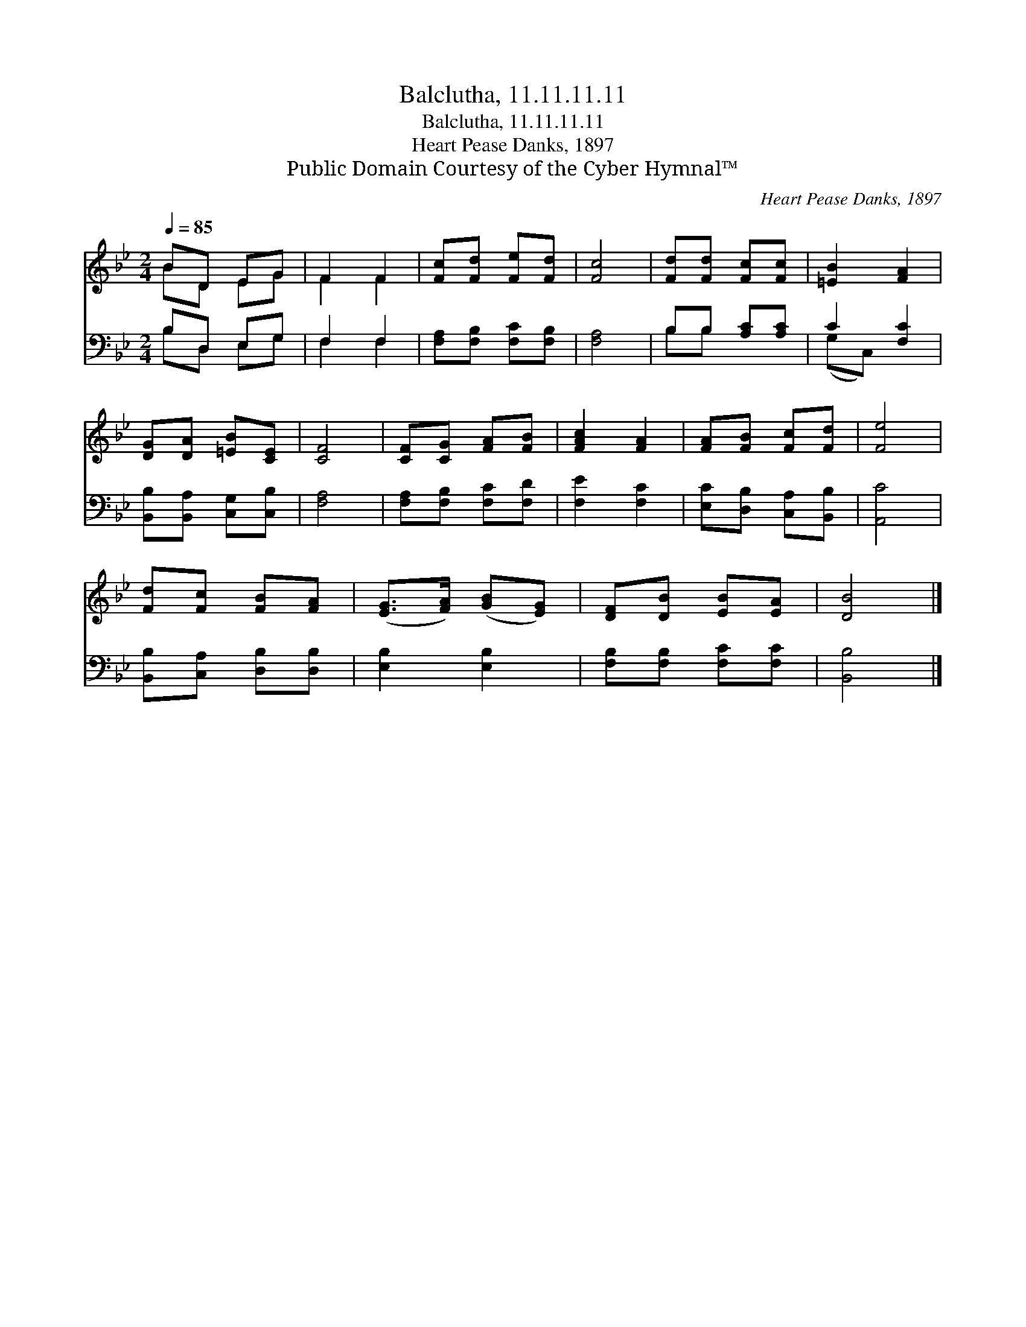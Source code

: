 X:1
T:Balclutha, 11.11.11.11
T:Balclutha, 11.11.11.11
T:Heart Pease Danks, 1897
T:Public Domain Courtesy of the Cyber Hymnal™
C:Heart Pease Danks, 1897
Z:Public Domain
Z:Courtesy of the Cyber Hymnal™
%%score ( 1 2 ) ( 3 4 )
L:1/8
Q:1/4=85
M:2/4
K:Bb
V:1 treble 
V:2 treble 
V:3 bass 
V:4 bass 
V:1
 BD EG | F2 F2 | [Fc][Fd] [Fe][Fd] | [Fc]4 | [Fd][Fd] [Fc][Fc] | [=EB]2 [FA]2 | %6
 [DG][DA] [=EB][CE] | [CF]4 | [CF][CG] [FA][FB] | [FAc]2 [FA]2 | [FA][FB] [Fc][Fd] | [Fe]4 | %12
 [Fd][Fc] [FB][FA] | ([EG]>[FA]) ([GB][EG]) | [DF][DB] [EB][EA] | [DB]4 |] %16
V:2
 BD EG | F2 F2 | x4 | x4 | x4 | x4 | x4 | x4 | x4 | x4 | x4 | x4 | x4 | x4 | x4 | x4 |] %16
V:3
 B,D, E,G, | F,2 F,2 | [F,A,][F,B,] [F,C][F,B,] | [F,A,]4 | B,B, [A,C][A,C] | C2 [F,C]2 | %6
 [B,,B,][B,,A,] [C,G,][C,B,] | [F,A,]4 | [F,A,][F,B,] [F,C][F,D] | [F,E]2 [F,C]2 | %10
 [E,C][D,B,] [C,A,][B,,B,] | [A,,C]4 | [B,,B,][C,A,] [D,B,][D,B,] | [E,B,]2 [E,B,]2 | %14
 [F,B,][F,B,] [F,C][F,C] | [B,,B,]4 |] %16
V:4
 B,D, E,G, | F,2 F,2 | x4 | x4 | B,B, x2 | (G,C,) x2 | x4 | x4 | x4 | x4 | x4 | x4 | x4 | x4 | x4 | %15
 x4 |] %16

